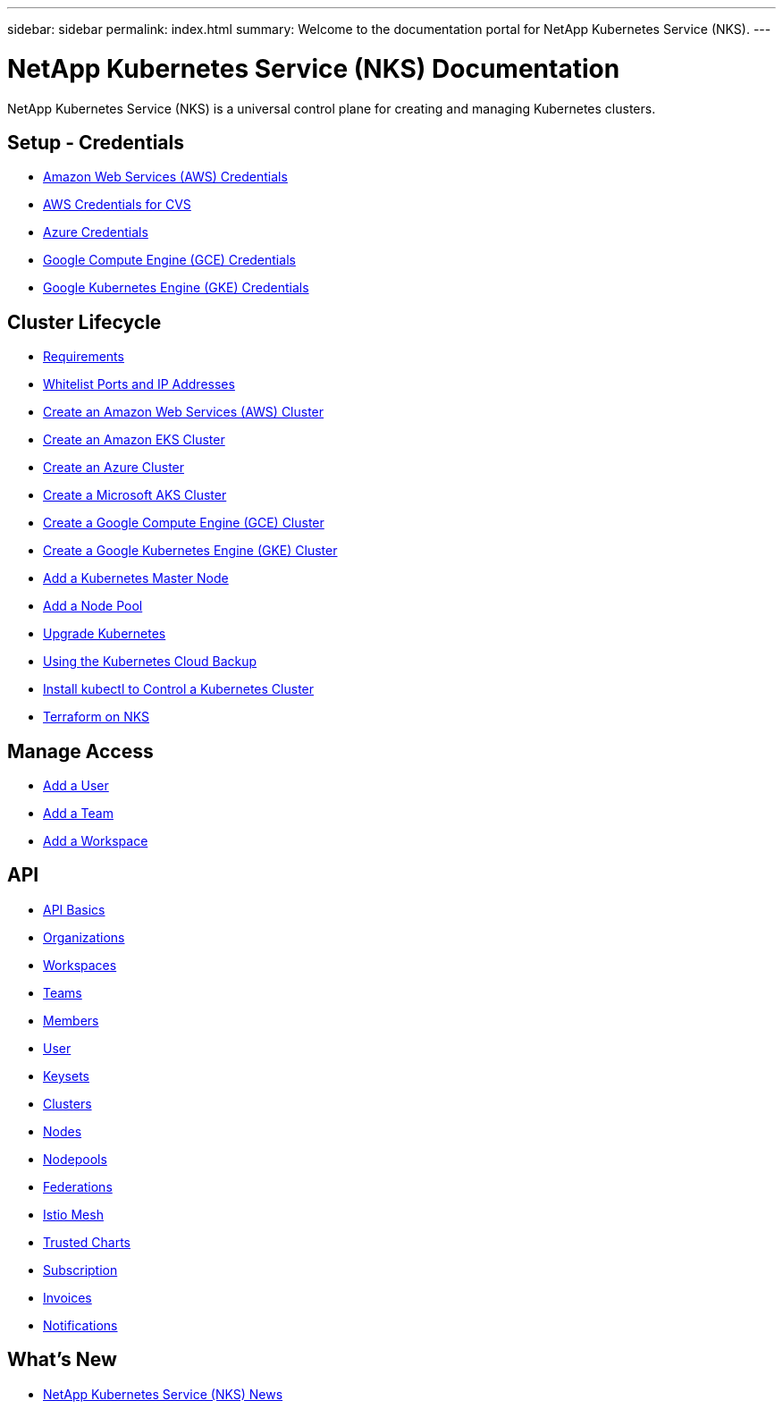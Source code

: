 ---
sidebar: sidebar
permalink: index.html
summary: Welcome to the documentation portal for NetApp Kubernetes Service (NKS).
---

= NetApp Kubernetes Service (NKS) Documentation
:hardbreaks:
:nofooter:
:icons: font
:linkattrs:
:imagesdir: ./media/

NetApp Kubernetes Service (NKS) is a universal control plane for creating and managing Kubernetes clusters.

== Setup - Credentials

* link:create-auth-credentials-on-aws.html[Amazon Web Services (AWS) Credentials]
* link:find-aws-credentials-for-cvs.html[AWS Credentials for CVS]
* link:create-auth-credentials-on-azure.html[Azure Credentials]
* link:create-auth-credentials-on-gce.html[Google Compute Engine (GCE) Credentials]
* link:create-auth-credentials-on-gke.html[Google Kubernetes Engine (GKE) Credentials]

== Cluster Lifecycle

* link:nks-requirements.html[Requirements]
* link:whitelist-ports-and-ip-addresses.html[Whitelist Ports and IP Addresses]
* link:create-aws-cluster.html[Create an Amazon Web Services (AWS) Cluster]
* link:create-eks-cluster.html[Create an Amazon EKS Cluster]
* link:create-azure-cluster.html[Create an Azure Cluster]
* link:create-aks-cluster.html[Create a Microsoft AKS Cluster]
* link:create-gce-cluster.html[Create a Google Compute Engine (GCE) Cluster]
* link:create-gke-cluster.html[Create a Google Kubernetes Engine (GKE) Cluster]
* link:add-a-kubernetes-master-node.html[Add a Kubernetes Master Node]
* link:add-a-node-pool.html[Add a Node Pool]
* link:upgrade-kubernetes-on-an-nks-cluster.html[Upgrade Kubernetes]
* link:using-the-kubernetes-cloud-backup.html[Using the Kubernetes Cloud Backup]
* link:install-kubectl-to-control-a-kubernetes-cluster.html[Install kubectl to Control a Kubernetes Cluster]
* link:intro-to-terraform-on-nks.html[Terraform on NKS]

== Manage Access

* link:add-a-user.html[Add a User]
* link:add-a-team.html[Add a Team]
* link:add-a-workspace.html[Add a Workspace]

== API

* link:api-basics.html[API Basics]
* link:api-organizations.html[Organizations]
* link:api-workspaces.html[Workspaces]
* link:api-teams.html[Teams]
* link:api-members.html[Members]
* link:api-user.html[User]
* link:api-keysets.html[Keysets]
* link:api-clusters.html[Clusters]
* link:api-nodes.html[Nodes]
* link:api-nodepools.html[Nodepools]
* link:api-federations.html[Federations]
* link:api-istio-mesh.html[Istio Mesh]
* link:api-trusted-charts.html[Trusted Charts]
* link:api-subscription.html[Subscription]
* link:api-invoice.html[Invoices]
* link:api-notifications.html[Notifications]

== What's New

* link:news.html[NetApp Kubernetes Service (NKS) News]
